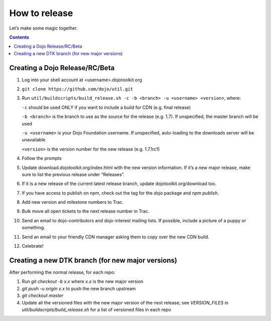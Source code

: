 .. _developer/release:

==============
How to release
==============

Let’s make some magic together.

.. contents ::


Creating a Dojo Release/RC/Beta
===============================

1. Log into your shell account at <username>.dojotoolkit.org
2. ``git clone https://github.com/dojo/util.git``
3. Run ``util/buildscripts/build_release.sh -c -b <branch> -u <username> <version>``, where:

   ``-c`` should be used ONLY if you want to include a build for CDN (e.g. final release)

   ``-b <branch>`` is the branch to use as the source for the release (e.g. 1.7). If unspecified, the master branch will be used

   ``-u <username>`` is your Dojo Foundation username. If unspecified, auto-loading to the downloads server will be unavailable

   ``<version>`` is the version number for the new release (e.g. 1.7.1rc1)

4. Follow the prompts
5. Update download.dojotoolkit.org/index.html with the new version information. If it’s a new major release, make sure to list the previous release under “Releases”.
6. If it is a new release of the current latest release branch, update dojotoolkit.org/download too.
7. If you have access to publish on npm, check out the tag for the `dojo` package and `npm publish`.
8. Add new version and milestone numbers to Trac.
9. Bulk move all open tickets to the next release number in Trac.
10. Send an email to dojo-contributors and dojo-interest mailing lists. If possible, include a picture of a puppy or
    something.
11. Send an email to your friendly CDN manager asking them to copy over the new CDN build.
12. Celebrate!

Creating a new DTK branch (for new major versions)
==================================================

After performing the normal release, for each repo:

1. Run `git checkout -b x.x` where `x.x` is the new major version
2. `git push -u origin x.x` to push the new branch upstream
3. `git checkout master`
4. Update all the versioned files with the new major version of the next release;
   see `VERSION_FILES` in `util/buildscripts/build_release.sh` for a list of versioned files in each repo
